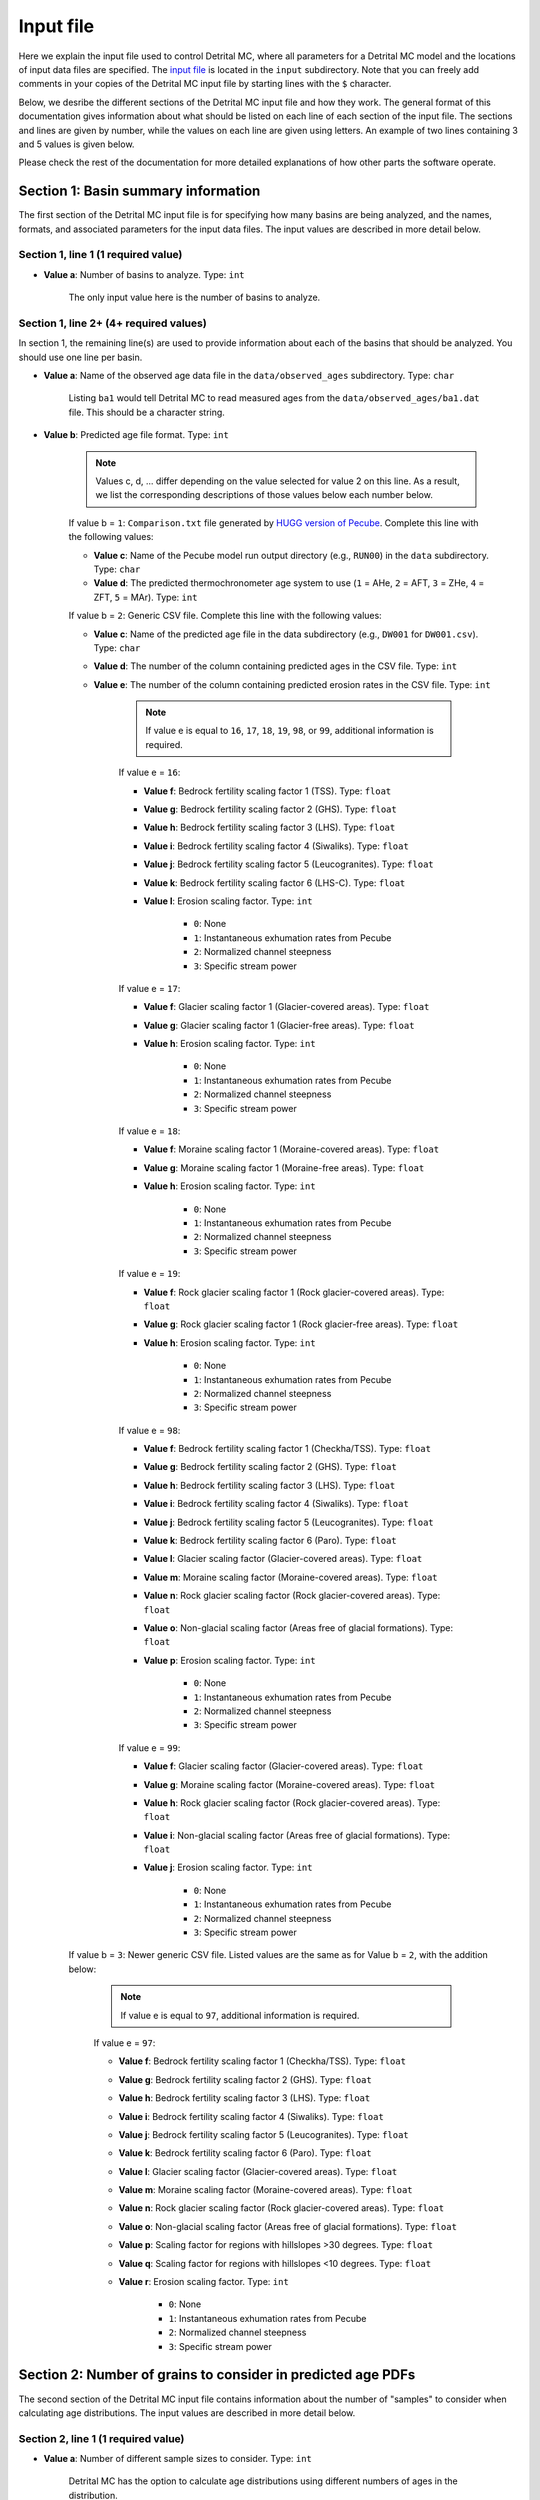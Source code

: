 Input file
==========

Here we explain the input file used to control Detrital MC, where all parameters for a Detrital MC model and the locations of input data files are specified.
The `input file <https://github.com/HUGG/Detrital-MC/blob/master/input/det_mc_input.txt>`_ is located in the ``input`` subdirectory.
Note that you can freely add comments in your copies of the Detrital MC input file by starting lines with the ``$`` character.

Below, we desribe the different sections of the Detrital MC input file and how they work.
The general format of this documentation gives information about what should be listed on each line of each section of the input file.
The sections and lines are given by number, while the values on each line are given using letters.
An example of two lines containing 3 and 5 values is given below.

.. code-block:: none
    :caption: Example format of the Detrital MC input file.

    $=== [3] - Section name ========================================================
    <value a> <value b> <value c>
    <value a> <value b> <value c> <value d> <value e>

Please check the rest of the documentation for more detailed explanations of how other parts the software operate.

Section 1: Basin summary information
------------------------------------

The first section of the Detrital MC input file is for specifying how many basins are being analyzed, and the names, formats, and associated parameters for the input data files.
The input values are described in more detail below.

.. code-block:: none
    :caption: Section 1 of the Detrital MC input file (without comments)

    $=== [1] - Basin summary information ===========================================
    1
    BH398-AFT 3 BH398_WB009-1km_Pecube_and_topometrics_250m 8 97 1.0 1.0 1.0 1.0 1.0 1.0 1.0 1.0 1.0 1.0 1.0 1.0 1

Section 1, line 1 (1 required value)
~~~~~~~~~~~~~~~~~~~~~~~~~~~~~~~~~~~~

- **Value a**: Number of basins to analyze. Type: ``int``

    The only input value here is the number of basins to analyze.

Section 1, line 2+ (4+ required values)
~~~~~~~~~~~~~~~~~~~~~~~~~~~~~~~~~~~~~~

In section 1, the remaining line(s) are used to provide information about each of the basins that should be analyzed.
You should use one line per basin.

- **Value a**: Name of the observed age data file in the ``data/observed_ages`` subdirectory. Type: ``char``

    Listing ``ba1`` would tell Detrital MC to read measured ages from the ``data/observed_ages/ba1.dat`` file.
    This should be a character string.

- **Value b**: Predicted age file format. Type: ``int``

    .. note:: Values c, d, ... differ depending on the value selected for value 2 on this line.
        As a result, we list the corresponding descriptions of those values below each number below.

    If value b = ``1``: ``Comparison.txt`` file generated by `HUGG version of Pecube <https://github.com/HUGG/Pecube-HUGG>`_. Complete this line with the following values:

    - **Value c**: Name of the Pecube model run output directory (e.g., ``RUN00``) in the ``data`` subdirectory. Type: ``char`` 
    - **Value d**: The predicted thermochronometer age system to use (``1`` = AHe, ``2`` = AFT, ``3`` = ZHe, ``4`` = ZFT, ``5`` = MAr). Type: ``int``

    If value b = ``2``: Generic CSV file. Complete this line with the following values:

    - **Value c**: Name of the predicted age file in the data subdirectory (e.g., ``DW001`` for ``DW001.csv``). Type: ``char``
    - **Value d**: The number of the column containing predicted ages in the CSV file. Type: ``int``
    - **Value e**: The number of the column containing predicted erosion rates in the CSV file. Type: ``int``

        .. note:: If value e is equal to ``16``, ``17``, ``18``, ``19``, ``98``, or ``99``, additional information is required.

        If value e = ``16``:

        - **Value f**: Bedrock fertility scaling factor 1 (TSS). Type: ``float``
        - **Value g**: Bedrock fertility scaling factor 2 (GHS). Type: ``float``
        - **Value h**: Bedrock fertility scaling factor 3 (LHS). Type: ``float``
        - **Value i**: Bedrock fertility scaling factor 4 (Siwaliks). Type: ``float``
        - **Value j**: Bedrock fertility scaling factor 5 (Leucogranites). Type: ``float``
        - **Value k**: Bedrock fertility scaling factor 6 (LHS-C). Type: ``float``
        - **Value l**: Erosion scaling factor. Type: ``int``

            - ``0``: None
            - ``1``: Instantaneous exhumation rates from Pecube
            - ``2``: Normalized channel steepness
            - ``3``: Specific stream power

        If value e = ``17``:

        - **Value f**: Glacier scaling factor 1 (Glacier-covered areas). Type: ``float``
        - **Value g**: Glacier scaling factor 1 (Glacier-free areas). Type: ``float``
        - **Value h**: Erosion scaling factor. Type: ``int``

            - ``0``: None
            - ``1``: Instantaneous exhumation rates from Pecube
            - ``2``: Normalized channel steepness
            - ``3``: Specific stream power

        If value e = ``18``:

        - **Value f**: Moraine scaling factor 1 (Moraine-covered areas). Type: ``float``
        - **Value g**: Moraine scaling factor 1 (Moraine-free areas). Type: ``float``
        - **Value h**: Erosion scaling factor. Type: ``int``

            - ``0``: None
            - ``1``: Instantaneous exhumation rates from Pecube
            - ``2``: Normalized channel steepness
            - ``3``: Specific stream power

        If value e = ``19``:

        - **Value f**: Rock glacier scaling factor 1 (Rock glacier-covered areas). Type: ``float``
        - **Value g**: Rock glacier scaling factor 1 (Rock glacier-free areas). Type: ``float``
        - **Value h**: Erosion scaling factor. Type: ``int``

            - ``0``: None
            - ``1``: Instantaneous exhumation rates from Pecube
            - ``2``: Normalized channel steepness
            - ``3``: Specific stream power

        If value e = ``98``:

        - **Value f**: Bedrock fertility scaling factor 1 (Checkha/TSS). Type: ``float``
        - **Value g**: Bedrock fertility scaling factor 2 (GHS). Type: ``float``
        - **Value h**: Bedrock fertility scaling factor 3 (LHS). Type: ``float``
        - **Value i**: Bedrock fertility scaling factor 4 (Siwaliks). Type: ``float``
        - **Value j**: Bedrock fertility scaling factor 5 (Leucogranites). Type: ``float``
        - **Value k**: Bedrock fertility scaling factor 6 (Paro). Type: ``float``
        - **Value l**: Glacier scaling factor (Glacier-covered areas). Type: ``float``
        - **Value m**: Moraine scaling factor (Moraine-covered areas). Type: ``float``
        - **Value n**: Rock glacier scaling factor (Rock glacier-covered areas). Type: ``float``
        - **Value o**: Non-glacial scaling factor (Areas free of glacial formations). Type: ``float``
        - **Value p**: Erosion scaling factor. Type: ``int``

            - ``0``: None
            - ``1``: Instantaneous exhumation rates from Pecube
            - ``2``: Normalized channel steepness
            - ``3``: Specific stream power

        If value e = ``99``:

        - **Value f**: Glacier scaling factor (Glacier-covered areas). Type: ``float``
        - **Value g**: Moraine scaling factor (Moraine-covered areas). Type: ``float``
        - **Value h**: Rock glacier scaling factor (Rock glacier-covered areas). Type: ``float``
        - **Value i**: Non-glacial scaling factor (Areas free of glacial formations). Type: ``float``
        - **Value j**: Erosion scaling factor. Type: ``int``

            - ``0``: None
            - ``1``: Instantaneous exhumation rates from Pecube
            - ``2``: Normalized channel steepness
            - ``3``: Specific stream power

    If value b = ``3``: Newer generic CSV file. Listed values are the same as for Value b = ``2``, with the addition below:

        .. note:: If value e is equal to ``97``, additional information is required.

        If value e = ``97``:

        - **Value f**: Bedrock fertility scaling factor 1 (Checkha/TSS). Type: ``float``
        - **Value g**: Bedrock fertility scaling factor 2 (GHS). Type: ``float``
        - **Value h**: Bedrock fertility scaling factor 3 (LHS). Type: ``float``
        - **Value i**: Bedrock fertility scaling factor 4 (Siwaliks). Type: ``float``
        - **Value j**: Bedrock fertility scaling factor 5 (Leucogranites). Type: ``float``
        - **Value k**: Bedrock fertility scaling factor 6 (Paro). Type: ``float``
        - **Value l**: Glacier scaling factor (Glacier-covered areas). Type: ``float``
        - **Value m**: Moraine scaling factor (Moraine-covered areas). Type: ``float``
        - **Value n**: Rock glacier scaling factor (Rock glacier-covered areas). Type: ``float``
        - **Value o**: Non-glacial scaling factor (Areas free of glacial formations). Type: ``float``
        - **Value p**: Scaling factor for regions with hillslopes >30 degrees. Type: ``float``
        - **Value q**: Scaling factor for regions with hillslopes <10 degrees. Type: ``float``
        - **Value r**: Erosion scaling factor. Type: ``int``

            - ``0``: None
            - ``1``: Instantaneous exhumation rates from Pecube
            - ``2``: Normalized channel steepness
            - ``3``: Specific stream power

Section 2: Number of grains to consider in predicted age PDFs
-------------------------------------------------------------

The second section of the Detrital MC input file contains information about the number of "samples" to consider when calculating age distributions.
The input values are described in more detail below.

.. code-block:: none
    :caption: Section 2 of the Detrital MC input file (without comments)

    $=== [2] - Number of grains to consider in predicted age PDFs ==================
    0
    0

Section 2, line 1 (1 required value)
~~~~~~~~~~~~~~~~~~~~~~~~~~~~~~~~~~~~

- **Value a**: Number of different sample sizes to consider. Type: ``int``

    Detrital MC has the option to calculate age distributions using different numbers of ages in the distribution.

    - If a < 1, the code will use the number in the observed age file
    - If a > 0, you should list the number of different samples sizes on the second line

Section 2, line 2 (1 required value, additional optional values)
~~~~~~~~~~~~~~~~~~~~~~~~~~~~~~~~~~~~~~~~~~~~~~~~~~~~~~~~~~~~~~~~

- **Value a**: Number of 'grains' in each sample, separated by a single space. Type: ``int [int int ...]``

    If value a on line one of this section is less than 1, this value is read, but ignored

Section 3: PDFs to calculate
----------------------------

Section three of the Detrital MC input file contains flags for which age distributions should be calculated.
The input values are described in more detail below.

.. code-block:: none
    :caption: Section 3 of the Detrital MC input file (without comments)

    $=== [3] - PDF generation ======================================================
    1 0 1

Section 3, line 1 (3 required values)
~~~~~~~~~~~~~~~~~~~~~~~~~~~~~~~~~~~~

- **Value a**: Flag for whether or not to calculate age distributions for the observed age data. Type: ``int``

    The input value must be either ``1`` or ``0``.

    - 1 = yes
    - 0 = no

- **Value b**: Flag for whether or not to calculate age distributions for the entire predicted age population. Type: ``int``

    The input value must be either ``1`` or ``0``.

    - 1 = yes
    - 0 = no

- **Value c**: Flag for whether or not to calculate age distributions from Monte Carlo random samples from the predicted age population. Type: ``int``

    The input value must be either ``1`` or ``0``.

    - 1 = yes
    - 0 = no

..
    $=== [4] - PDF comparison ======================================================
    $ Line 1: [int int int int int flt]
    $ (a) Observed age and full predicted age PDFs (yes = 1, no = 0)
    $ (b) Observed age and Monte Carlo predicted age PDFs (yes = 1, no = 0)
    $ (c) Full predicted age and Monte Carlo predicted age PDFs (yes = 1, no = 0)
    $ (d) Use empirical cumulative distribution functions (ECDFs) rather than CSPDFs
    $     for PDF comparisons (Kuiper's test) (yes = 1, no = 0)
    $     NOTE: You must set option (e) below equal to 1 to use ECDFs
    $ (e) Use new Kuiper's test formulation or original? (yes = 1, no = 0)
    $     The differences between the two versions are trivial, but the new version
    $     must be used for comparison of ECDFs.
    $     NOTE: Currently, you must use a fixed age range for the PDFs/CDFs/ECDFs to
    $     use the new Kuiper's test. A fixed age range can be set using (d) and (e)
    $     in section 7 of this file.
    $ (f) Kuiper's test significance level. A value of 0.05 is recommended (95%
    $     confidence interval
    0 1 0 0 1 0.05

    $=== [5] - Landslide PDF options ===============================================
    $ Line 1: [int flt flt flt]
    $ (a) Flag to (=1) enable or (=0) disable landslide erosion
    $ (b) Junk landslide age when there are no landslides within the catchment
    $ (c) Junk landslide erosion rate when there are no landslides within the
    $     catchment
    $ (d) Landslide sediment residence time in years.
    $ (e) Landslide input file format (1 = ASCII, 2 = binary)
    0 1. 5. 100. 2

    $=== [6] - PDF output ==========================================================
    $ Line 1: [int int int int int int int int]
    $ [Age probability density functions]
    $ (a) Observed age PDF (yes = 1, no = 0)
    $ (b) Full predicted age PDF (yes = 1, no = 0)
    $ (c) Monte Carlo predicted age PDFs (yes = 1, no = 0)
    $ (d) Number of Monte Carlo predicted age PDFs to output
    $ [Cumulative age distributions]
    $     NOTE: If option 4 in section 3 (use empirical CDFs) is equal to 1, the
    $     output distributions will be empirical cumulative distribution functions
    $     (ECDFs), otherwise they will be cumulative density functions (CDFs)
    $ (e) Observed age cumulative distribution (yes = 1, no = 0)
    $ (f) Full predicted age cumulative distribution (yes = 1, no = 0)
    $ (g) Monte Carlo predicted age cumulative distribution (yes = 1, no = 0)
    $ (h) Write Tecplot header to output PDFs/CDFs/ECDFs (yes = 1, no = 0)
    $ (i) Write Veusz formatted PDFs/CDFs/ECDFs (yes = 1, no = 0)
    1 0 1 100 1 0 1 0 1

    $=== [7] - Other options =======================================================
    $ Line 1: [int flt int flt flt int flt flt flt int]
    $ (a) Number of Monte Carlo predicted age PDFs to calculate (10000, typically)
    $ (b) Age increment for calculating PDFs (0.01 - 0.001, typically)
    $ (c) Calculate age range for PDFs using data age ranges and uncertainties
    $     (yes = 1, no = 0)
    $ (d) Minimum age for PDF calculation if not using (c)
    $ (e) Maximum age for PDF calculation if not using (c)
    $ (f) Type of age uncertainty to apply if comparing to data
    $  - Mean 1-sigma percent uncertainty in observed ages = 1
    $  - Median 1-sigma percent uncertainty in observed ages = 2
    $  - Standard deviation in 1-sigma percent uncertainty in observed ages = 3
    $  - User-specified percent uncertainty = 4 (using option g below)
    $ (g) Percent age uncertainty to use if not comparing to data or specified above
    $ (h) Approximate number of values in scaled age PDFs (50., unless you know what
    $     you're doing)
    $ (i) alpha, the standard deviation scaling factor (0.6 is a good choice). If
    $     alpha is negative, an optimal alpha value will be calculated using Eq. 18
    $     from Brandon, 1996, Radiation Damage.
    $ (j) Scale input erosion rates? (yes = 1, no = 0)
    $ (k) If yes for (j), what kind of scaling should be done?
    $  - Normalize erosion rates = 1
    $  -
    $ (l) Array size for fixed-size predicted age distributions
    $  - If the value is less than 1, the default scaling will be used
    $  - If the value is positive, a value of 1000000 (one million) is recommended
    10000 0.005 0 0. 20. 1 5.0 50. 0.6 0 3 1000000
